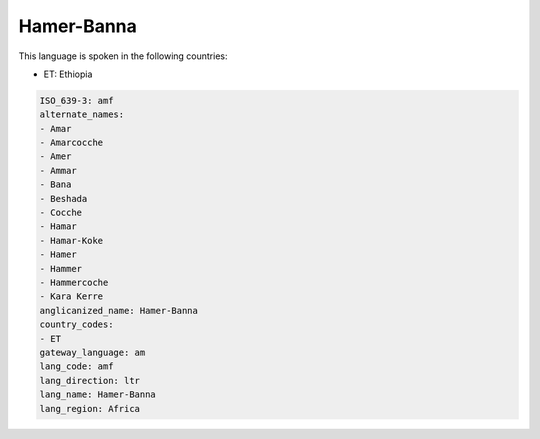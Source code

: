 .. _amf:

Hamer-Banna
===========

This language is spoken in the following countries:

* ET: Ethiopia

.. code-block:: yaml

    ISO_639-3: amf
    alternate_names:
    - Amar
    - Amarcocche
    - Amer
    - Ammar
    - Bana
    - Beshada
    - Cocche
    - Hamar
    - Hamar-Koke
    - Hamer
    - Hammer
    - Hammercoche
    - Kara Kerre
    anglicanized_name: Hamer-Banna
    country_codes:
    - ET
    gateway_language: am
    lang_code: amf
    lang_direction: ltr
    lang_name: Hamer-Banna
    lang_region: Africa
    
